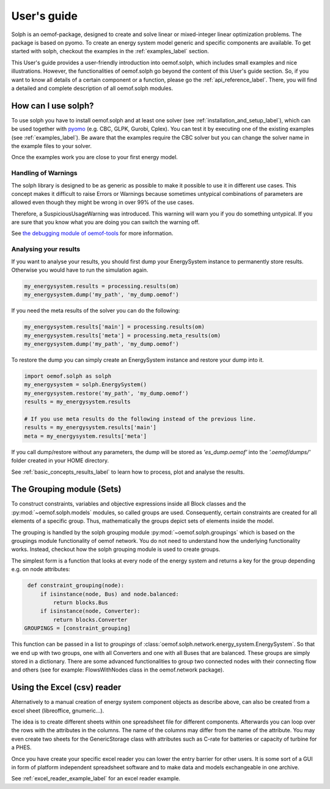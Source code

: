 .. _oemof_solph_label:

.. _using_oemof_label:

~~~~~~~~~~~~
User's guide
~~~~~~~~~~~~

Solph is an oemof-package, designed to create and solve linear or mixed-integer linear optimization problems. The package is based on pyomo. To create an energy system model generic and specific components are available. To get started with solph, checkout the examples in the :ref:`examples_label` section.

This User's guide provides a user-friendly introduction into oemof.solph,
which includes small examples and nice illustrations.
However, the functionalities of oemof.solph go beyond the content of this User's guide section.
So, if you want to know all details of a certain component or a function,
please go the :ref:`api_reference_label`. There, you will find
a detailed and complete description of all oemof.solph modules.

How can I use solph?
--------------------

To use solph you have to install oemof.solph and at least one solver (see :ref:`installation_and_setup_label`),
which can be used together with `pyomo <https://pyomo.readthedocs.io/en/stable/getting_started/installation.html>`_
(e.g. CBC, GLPK, Gurobi, Cplex).
You can test it by executing one of the existing examples (see :ref:`examples_label`).
Be aware that the examples require the CBC solver but you can change the solver name in the example files to your
solver.

Once the examples work you are close to your first energy model.


Handling of Warnings
^^^^^^^^^^^^^^^^^^^^

The solph library is designed to be as generic as possible to make it possible
to use it in different use cases. This concept makes it difficult to raise
Errors or Warnings because sometimes untypical combinations of parameters are
allowed even though they might be wrong in over 99% of the use cases.

Therefore, a SuspiciousUsageWarning was introduced. This warning will warn you
if you do something untypical. If you are sure that you know what you are doing
you can switch the warning off.

See `the debugging module of oemof-tools <https://oemof-tools.readthedocs.io/en/latest/usage.html#debugging>`_ for more
information.







Analysing your results
^^^^^^^^^^^^^^^^^^^^^^

If you want to analyse your results, you should first dump your EnergySystem instance to permanently store results. Otherwise you would have to run the simulation again.

.. code-block:: python

    my_energysystem.results = processing.results(om)
    my_energysystem.dump('my_path', 'my_dump.oemof')

If you need the meta results of the solver you can do the following:

.. code-block:: python

    my_energysystem.results['main'] = processing.results(om)
    my_energysystem.results['meta'] = processing.meta_results(om)
    my_energysystem.dump('my_path', 'my_dump.oemof')

To restore the dump you can simply create an EnergySystem instance and restore your dump into it.

.. code-block:: python

    import oemof.solph as solph
    my_energysystem = solph.EnergySystem()
    my_energysystem.restore('my_path', 'my_dump.oemof')
    results = my_energysystem.results

    # If you use meta results do the following instead of the previous line.
    results = my_energysystem.results['main']
    meta = my_energysystem.results['meta']


If you call dump/restore without any parameters, the dump will be stored as *'es_dump.oemof'* into the *'.oemof/dumps/'* folder created in your HOME directory.

See :ref:`basic_concepts_results_label` to learn how to process, plot and analyse the results.


.. _oemof_solph_modules_label:



The Grouping module (Sets)
--------------------------
To construct constraints,
variables and objective expressions inside all Block classes
and the :py:mod:`~oemof.solph.models` modules, so called groups are used. Consequently,
certain constraints are created for all elements of a specific group. Thus,
mathematically the groups depict sets of elements inside the model.

The grouping is handled by the solph grouping module :py:mod:`~oemof.solph.groupings`
which is based on the groupings module functionality of oemof network. You
do not need to understand how the underlying functionality works. Instead, checkout
how the solph grouping module is used to create groups.

The simplest form is a function that looks at every node of the energy system and
returns a key for the group depending e.g. on node attributes:

.. code-block:: python

    def constraint_grouping(node):
        if isinstance(node, Bus) and node.balanced:
            return blocks.Bus
        if isinstance(node, Converter):
            return blocks.Converter
   GROUPINGS = [constraint_grouping]

This function can be passed in a list to `groupings` of
:class:`oemof.solph.network.energy_system.EnergySystem`. So that we end up with two groups,
one with all Converters and one with all Buses that are balanced. These
groups are simply stored in a dictionary. There are some advanced functionalities
to group two connected nodes with their connecting flow and others
(see for example: FlowsWithNodes class in the oemof.network package).


Using the Excel (csv) reader
----------------------------

Alternatively to a manual creation of energy system component objects as describe above, can also be created from a excel sheet (libreoffice, gnumeric...).

The idea is to create different sheets within one spreadsheet file for different components. Afterwards you can loop over the rows with the attributes in the columns. The name of the columns may differ from the name of the attribute. You may even create two sheets for the GenericStorage class with attributes such as C-rate for batteries or capacity of turbine for a PHES.

Once you have create your specific excel reader you can lower the entry barrier for other users. It is some sort of a GUI in form of platform independent spreadsheet software and to make data and models exchangeable in one archive.

See :ref:`excel_reader_example_label` for an excel reader example.

